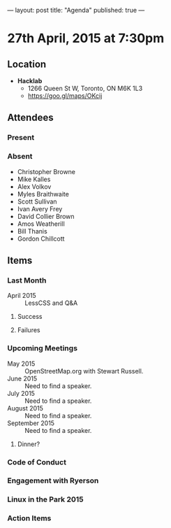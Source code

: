 ---
layout: post
title: "Agenda"
published: true
---

* 27th April, 2015 at 7:30pm

** Location

 - *Hacklab*
  - 1266 Queen St W, Toronto, ON M6K 1L3
  - <https://goo.gl/maps/OKcij>

** Attendees

*** Present

*** Absent

- Christopher Browne
- Mike Kalles
- Alex Volkov
- Myles Braithwaite
- Scott Sullivan
- Ivan Avery Frey
- David Collier Brown
- Amos Weatherill
- Bill Thanis
- Gordon Chillcott

** Items

*** Last Month

- April 2015 :: LessCSS and Q&A

**** Success

**** Failures

*** Upcoming Meetings

- May 2015 :: OpenStreetMap.org with Stewart Russell.
- June 2015 :: Need to find a speaker.
- July 2015 :: Need to find a speaker.
- August 2015 :: Need to find a speaker.
- September 2015 :: Need to find a speaker.

**** Dinner?

*** Code of Conduct

*** Engagement with Ryerson

*** Linux in the Park 2015

*** Action Items
